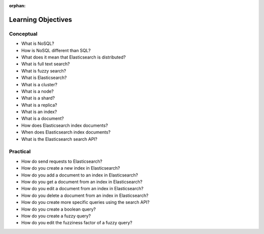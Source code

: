 :orphan:

.. _elasticsearch-basics_objectives:

===================
Learning Objectives
===================

Conceptual
----------

- What is NoSQL?
- How is NoSQL different than SQL?
- What does it mean that Elasticsearch is distributed?
- What is full text search?
- What is fuzzy search?
- What is Elasticsearch?
- What is a cluster?
- What is a node?
- What is a shard?
- What is a replica?
- What is an index?
- What is a document?
- How does Elasticsearch index documents?
- When does Elasticsearch index documents?
- What is the Elasticsearch search API?

Practical
---------

- How do send requests to Elasticsearch?
- How do you create a new index in Elasticsearch?
- How do you add a document to an index in Elasticsearch?
- How do you get a document from an index in Elasticsearch?
- How do you edit a document from an index in Elasticsearch?
- How do you delete a document from an index in Elasticsearch?
- How do you create more specific queries using the search API?
- How do you create a boolean query?
- How do you create a fuzzy query?
- How do you edit the fuzziness factor of a fuzzy query?
